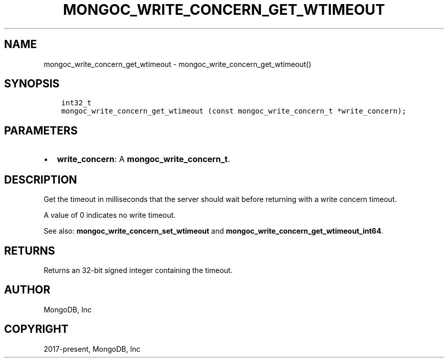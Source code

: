 .\" Man page generated from reStructuredText.
.
.TH "MONGOC_WRITE_CONCERN_GET_WTIMEOUT" "3" "Feb 02, 2021" "1.17.4" "libmongoc"
.SH NAME
mongoc_write_concern_get_wtimeout \- mongoc_write_concern_get_wtimeout()
.
.nr rst2man-indent-level 0
.
.de1 rstReportMargin
\\$1 \\n[an-margin]
level \\n[rst2man-indent-level]
level margin: \\n[rst2man-indent\\n[rst2man-indent-level]]
-
\\n[rst2man-indent0]
\\n[rst2man-indent1]
\\n[rst2man-indent2]
..
.de1 INDENT
.\" .rstReportMargin pre:
. RS \\$1
. nr rst2man-indent\\n[rst2man-indent-level] \\n[an-margin]
. nr rst2man-indent-level +1
.\" .rstReportMargin post:
..
.de UNINDENT
. RE
.\" indent \\n[an-margin]
.\" old: \\n[rst2man-indent\\n[rst2man-indent-level]]
.nr rst2man-indent-level -1
.\" new: \\n[rst2man-indent\\n[rst2man-indent-level]]
.in \\n[rst2man-indent\\n[rst2man-indent-level]]u
..
.SH SYNOPSIS
.INDENT 0.0
.INDENT 3.5
.sp
.nf
.ft C
int32_t
mongoc_write_concern_get_wtimeout (const mongoc_write_concern_t *write_concern);
.ft P
.fi
.UNINDENT
.UNINDENT
.SH PARAMETERS
.INDENT 0.0
.IP \(bu 2
\fBwrite_concern\fP: A \fBmongoc_write_concern_t\fP\&.
.UNINDENT
.SH DESCRIPTION
.sp
Get the timeout in milliseconds that the server should wait before returning with a write concern timeout.
.sp
A value of 0 indicates no write timeout.
.sp
See also: \fBmongoc_write_concern_set_wtimeout\fP and \fBmongoc_write_concern_get_wtimeout_int64\fP\&.
.SH RETURNS
.sp
Returns an 32\-bit signed integer containing the timeout.
.SH AUTHOR
MongoDB, Inc
.SH COPYRIGHT
2017-present, MongoDB, Inc
.\" Generated by docutils manpage writer.
.
